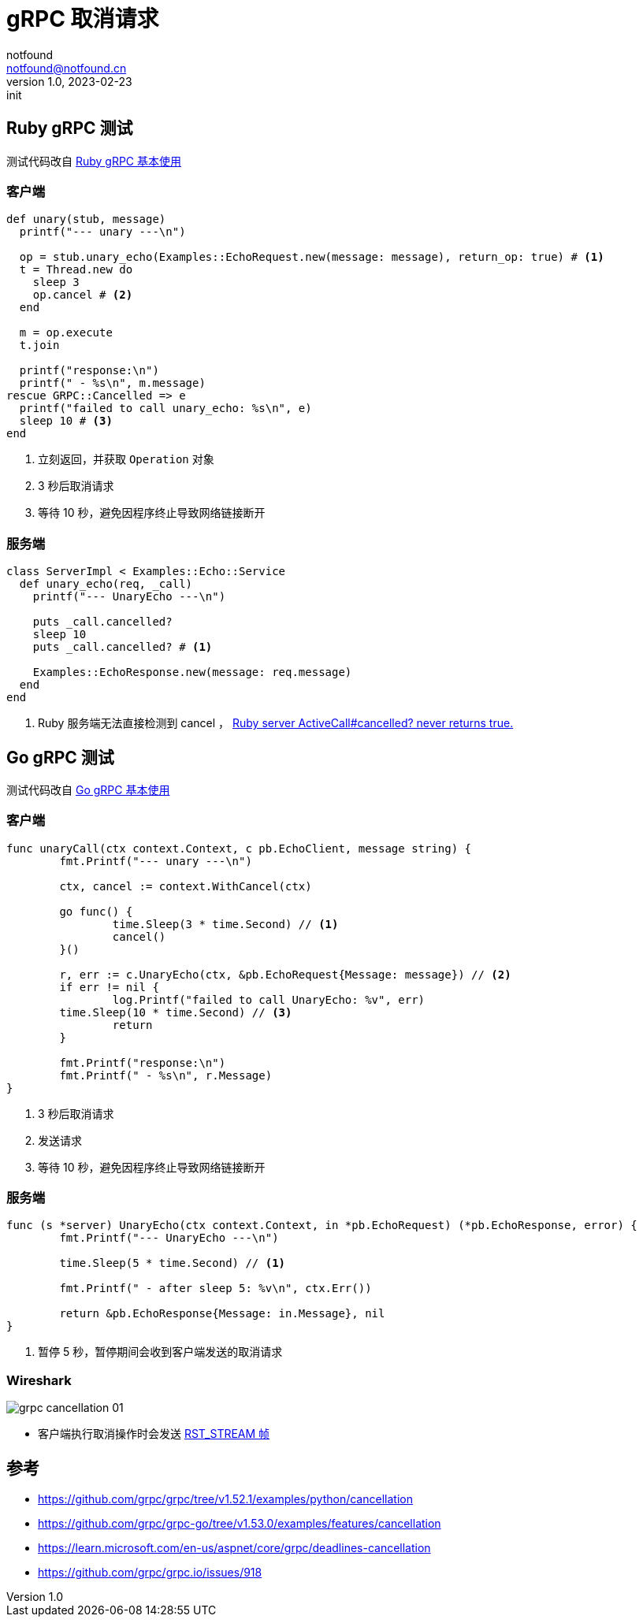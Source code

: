 = gRPC 取消请求
notfound <notfound@notfound.cn>
1.0, 2023-02-23: init

:page-slug: grpc-cancellation
:page-category: grpc

== Ruby gRPC 测试

测试代码改自 link:/posts/grpc-ruby-start/[Ruby gRPC 基本使用]

=== 客户端

[source,ruby]
----
def unary(stub, message)
  printf("--- unary ---\n")

  op = stub.unary_echo(Examples::EchoRequest.new(message: message), return_op: true) # <1>
  t = Thread.new do
    sleep 3
    op.cancel # <2>
  end

  m = op.execute
  t.join

  printf("response:\n")
  printf(" - %s\n", m.message)
rescue GRPC::Cancelled => e
  printf("failed to call unary_echo: %s\n", e)
  sleep 10 # <3>
end
----
<1> 立刻返回，并获取 `Operation` 对象
<2> 3 秒后取消请求
<3> 等待 10 秒，避免因程序终止导致网络链接断开

=== 服务端

[source,ruby]
----
class ServerImpl < Examples::Echo::Service
  def unary_echo(req, _call)
    printf("--- UnaryEcho ---\n")

    puts _call.cancelled?
    sleep 10
    puts _call.cancelled? # <1>

    Examples::EchoResponse.new(message: req.message)
  end
end
----
<1> Ruby 服务端无法直接检测到 cancel ， https://github.com/grpc/grpc/issues/10144[Ruby server ActiveCall#cancelled? never returns true.]

== Go gRPC 测试

测试代码改自 link:/posts/grpc-go-start/[Go gRPC 基本使用]

=== 客户端

[source,go]
----
func unaryCall(ctx context.Context, c pb.EchoClient, message string) {
	fmt.Printf("--- unary ---\n")

	ctx, cancel := context.WithCancel(ctx)

	go func() {
		time.Sleep(3 * time.Second) // <1>
		cancel()
	}()

	r, err := c.UnaryEcho(ctx, &pb.EchoRequest{Message: message}) // <2>
	if err != nil {
		log.Printf("failed to call UnaryEcho: %v", err)
        time.Sleep(10 * time.Second) // <3>
		return
	}

	fmt.Printf("response:\n")
	fmt.Printf(" - %s\n", r.Message)
}
----
<1> 3 秒后取消请求
<2> 发送请求
<3> 等待 10 秒，避免因程序终止导致网络链接断开

=== 服务端

[source,go]
----
func (s *server) UnaryEcho(ctx context.Context, in *pb.EchoRequest) (*pb.EchoResponse, error) {
	fmt.Printf("--- UnaryEcho ---\n")

	time.Sleep(5 * time.Second) // <1>

	fmt.Printf(" - after sleep 5: %v\n", ctx.Err())

	return &pb.EchoResponse{Message: in.Message}, nil
}
----
<1> 暂停 5 秒，暂停期间会收到客户端发送的取消请求

=== Wireshark

image:/images/grpc-cancellation-01.png[]

* 客户端执行取消操作时会发送 https://skyao.io/learning-http2/frame/definition/rst_stream.html[RST_STREAM 帧]

== 参考

* https://github.com/grpc/grpc/tree/v1.52.1/examples/python/cancellation
* https://github.com/grpc/grpc-go/tree/v1.53.0/examples/features/cancellation
* https://learn.microsoft.com/en-us/aspnet/core/grpc/deadlines-cancellation
* https://github.com/grpc/grpc.io/issues/918

